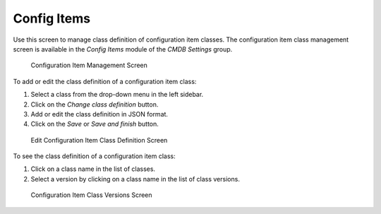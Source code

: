 Config Items
============

Use this screen to manage class definition of configuration item classes. The configuration item class management screen is available in the *Config Items* module of the *CMDB Settings* group.

.. figure:: images/config-item-management.png
   :alt: Configuration Item Management Screen

   Configuration Item Management Screen

To add or edit the class definition of a configuration item class:

1. Select a class from the drop-down menu in the left sidebar.
2. Click on the *Change class definition* button.
3. Add or edit the class definition in JSON format.
4. Click on the *Save* or *Save and finish* button.

.. figure:: images/config-item-edit.png
   :alt: Edit Configuration Item Class Definition Screen

   Edit Configuration Item Class Definition Screen

To see the class definition of a configuration item class:

1. Click on a class name in the list of classes.
2. Select a version by clicking on a class name in the list of class versions.

.. figure:: images/config-item-class.png
   :alt: Configuration Item Class Versions Screen

   Configuration Item Class Versions Screen

.. seealso::

   New configuration item classes can be added in :doc:`../../../general-catalog/admin/administration/general-catalog` module in the administrator interface.
